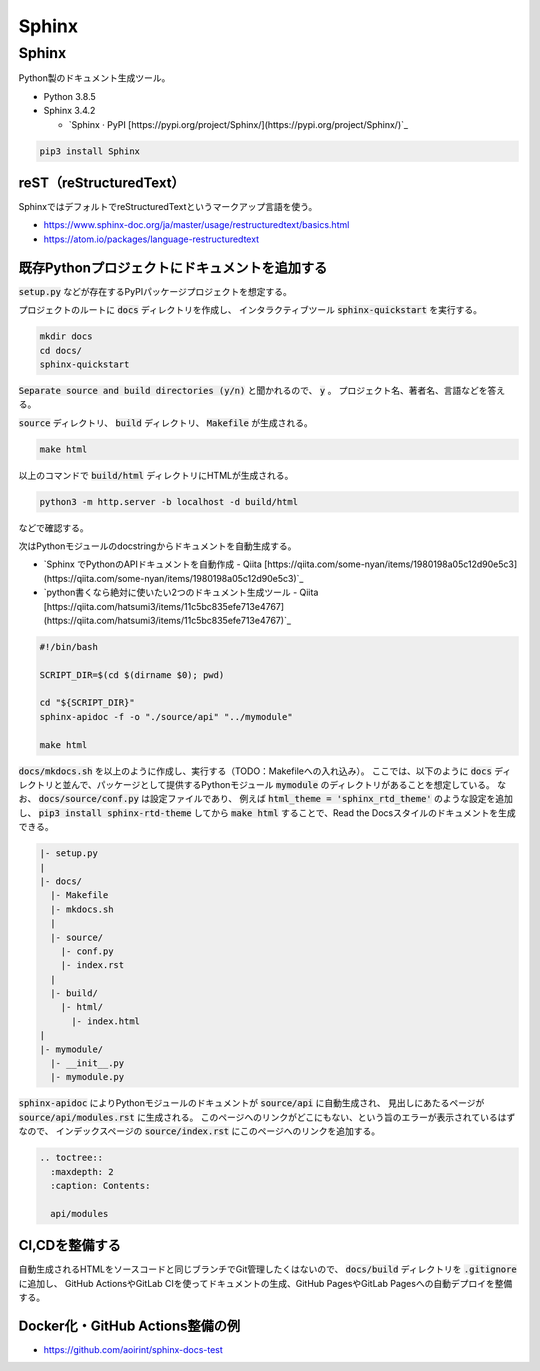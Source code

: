 .. article::
  :date: 2021-01-05 07:40:00
  :updated: 2021-11-13 18:00:00
  :category: Blogging
  :tags: Python, Sphinx, Documentation, Blogging
  :draft: false

###############################################
Sphinx
###############################################

Sphinx
=========================================

Python製のドキュメント生成ツール。


* Python 3.8.5
* Sphinx 3.4.2

  * `Sphinx · PyPI [https://pypi.org/project/Sphinx/](https://pypi.org/project/Sphinx/)`_


.. code-block:: bash

   pip3 install Sphinx


reST（reStructuredText）
-----------------------------------------

SphinxではデフォルトでreStructuredTextというマークアップ言語を使う。

* https://www.sphinx-doc.org/ja/master/usage/restructuredtext/basics.html
* https://atom.io/packages/language-restructuredtext


既存Pythonプロジェクトにドキュメントを追加する
--------------------------------------------------

:code:`setup.py` などが存在するPyPIパッケージプロジェクトを想定する。

プロジェクトのルートに :code:`docs` ディレクトリを作成し、
インタラクティブツール :code:`sphinx-quickstart` を実行する。

.. code-block:: bash

   mkdir docs
   cd docs/
   sphinx-quickstart


:code:`Separate source and build directories (y/n)` と聞かれるので、 :code:`y` 。
プロジェクト名、著者名、言語などを答える。

:code:`source` ディレクトリ、 :code:`build` ディレクトリ、 :code:`Makefile` が生成される。

.. code-block:: bash

   make html

以上のコマンドで :code:`build/html` ディレクトリにHTMLが生成される。

.. code-block:: bash

   python3 -m http.server -b localhost -d build/html

などで確認する。


次はPythonモジュールのdocstringからドキュメントを自動生成する。

* `Sphinx でPythonのAPIドキュメントを自動作成 - Qiita [https://qiita.com/some-nyan/items/1980198a05c12d90e5c3](https://qiita.com/some-nyan/items/1980198a05c12d90e5c3)`_
* `python書くなら絶対に使いたい2つのドキュメント生成ツール - Qiita [https://qiita.com/hatsumi3/items/11c5bc835efe713e4767](https://qiita.com/hatsumi3/items/11c5bc835efe713e4767)`_

.. code-block:: bash

   #!/bin/bash

   SCRIPT_DIR=$(cd $(dirname $0); pwd)

   cd "${SCRIPT_DIR}"
   sphinx-apidoc -f -o "./source/api" "../mymodule"

   make html

:code:`docs/mkdocs.sh` を以上のように作成し、実行する（TODO：Makefileへの入れ込み）。
ここでは、以下のように :code:`docs` ディレクトリと並んで、パッケージとして提供するPythonモジュール :code:`mymodule` のディレクトリがあることを想定している。
なお、 :code:`docs/source/conf.py` は設定ファイルであり、
例えば :code:`html_theme = 'sphinx_rtd_theme'` のような設定を追加し、
:code:`pip3 install sphinx-rtd-theme` してから :code:`make html` することで、Read the Docsスタイルのドキュメントを生成できる。


.. code-block::

  |- setup.py
  |
  |- docs/
    |- Makefile
    |- mkdocs.sh
    |
    |- source/
      |- conf.py
      |- index.rst
    |
    |- build/
      |- html/
        |- index.html
  |
  |- mymodule/
    |- __init__.py
    |- mymodule.py

:code:`sphinx-apidoc` によりPythonモジュールのドキュメントが :code:`source/api` に自動生成され、
見出しにあたるページが :code:`source/api/modules.rst` に生成される。
このページへのリンクがどこにもない、という旨のエラーが表示されているはずなので、
インデックスページの :code:`source/index.rst` にこのページへのリンクを追加する。

.. code-block:: reStructuredText

  .. toctree::
    :maxdepth: 2
    :caption: Contents:

    api/modules


CI,CDを整備する
--------------------------------------------------

自動生成されるHTMLをソースコードと同じブランチでGit管理したくはないので、
:code:`docs/build` ディレクトリを :code:`.gitignore` に追加し、
GitHub ActionsやGitLab CIを使ってドキュメントの生成、GitHub PagesやGitLab Pagesへの自動デプロイを整備する。

Docker化・GitHub Actions整備の例
--------------------------------------------------

* https://github.com/aoirint/sphinx-docs-test
